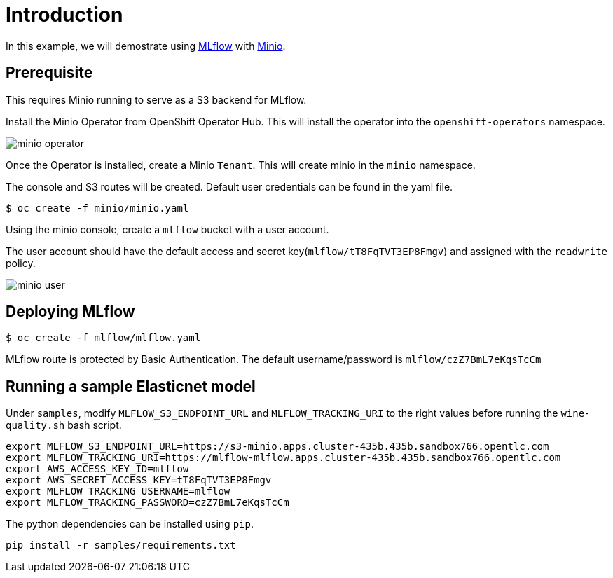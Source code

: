 = Introduction

In this example, we will demostrate using https://mlflow.org/[MLflow] with https://github.com/minio/operator[Minio]. 

== Prerequisite

This requires Minio running to serve as a S3 backend for MLflow.

Install the Minio Operator from OpenShift Operator Hub. This will install the operator into the `openshift-operators` namespace. 

image:images/minio-operator.png[]

Once the Operator is installed, create a Minio `Tenant`. This will create minio in the `minio` namespace.

The console and S3 routes will be created. Default user credentials can be found in the yaml file.

[source, bash]
----
$ oc create -f minio/minio.yaml
----

Using the minio console, create a `mlflow` bucket with a user account.

The user account should have the default access and secret key(`mlflow/tT8FqTVT3EP8Fmgv`) and assigned with the `readwrite` policy.

image:images/minio-user.png[]

== Deploying MLflow

[source, bash]
----
$ oc create -f mlflow/mlflow.yaml
----

MLflow route is protected by Basic Authentication. The default username/password is `mlflow/czZ7BmL7eKqsTcCm`

== Running a sample Elasticnet model 

Under `samples`, modify `MLFLOW_S3_ENDPOINT_URL` and `MLFLOW_TRACKING_URI` to the right values before running the `wine-quality.sh` bash script.

[source, bash]
----
export MLFLOW_S3_ENDPOINT_URL=https://s3-minio.apps.cluster-435b.435b.sandbox766.opentlc.com
export MLFLOW_TRACKING_URI=https://mlflow-mlflow.apps.cluster-435b.435b.sandbox766.opentlc.com
export AWS_ACCESS_KEY_ID=mlflow
export AWS_SECRET_ACCESS_KEY=tT8FqTVT3EP8Fmgv
export MLFLOW_TRACKING_USERNAME=mlflow
export MLFLOW_TRACKING_PASSWORD=czZ7BmL7eKqsTcCm
----

The python dependencies can be installed using `pip`. 
[source, bash]
----
pip install -r samples/requirements.txt
----